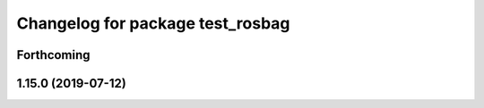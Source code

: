 ^^^^^^^^^^^^^^^^^^^^^^^^^^^^^^^^^
Changelog for package test_rosbag
^^^^^^^^^^^^^^^^^^^^^^^^^^^^^^^^^

Forthcoming
-----------

1.15.0 (2019-07-12)
-------------------
